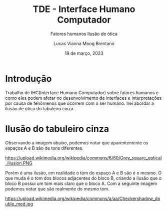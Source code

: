 #+title: TDE - Interface Humano Computador
#+SUBTITLE:Fatores humanos
#+SUBTITLE:Ilusão de ótica
#+AUTHOR: Lucas Vianna Moog Brentano

#+LaTeX_CLASS: article
#+LaTeX_CLASS_OPTIONS: [letterpaper]
# Disables table of contents
#+OPTIONS: toc:nil num:nil
#+date: 19 de março, 2023


* Introdução
Trabalho de IHC(Interface Humano Computador) sobre fatores humanos e como eles podem afetar no desenvolvimento de interfaces e
interpretações por causa de fenômenos que ocorrem com o ser humano.
Irei abordar a ilusão de ótica do tabuleiro cinza.

* Ilusão do tabuleiro cinza
Observando a imagem abaixo, podemos notar que aparentemente os espaços A e B são de tons diferentes.

#+attr_html: :width 60% :align center :class img
https://upload.wikimedia.org/wikipedia/commons/6/60/Grey_square_optical_illusion.PNG

Porém é uma ilusão, em realidade o tom do espaço A e B são é o mesmo.
O que muda é o tom dos blocos adjacentes do bloco B, criando a ilusão que o bloco B possui um tom mais claro que o bloco A.
Com a seguinte imagem podemos notar que são realmente do mesmo tom.

#+attr_html: :width 60% :align center :class img
https://upload.wikimedia.org/wikipedia/commons/a/aa/Checkershadow_double_med.jpg
